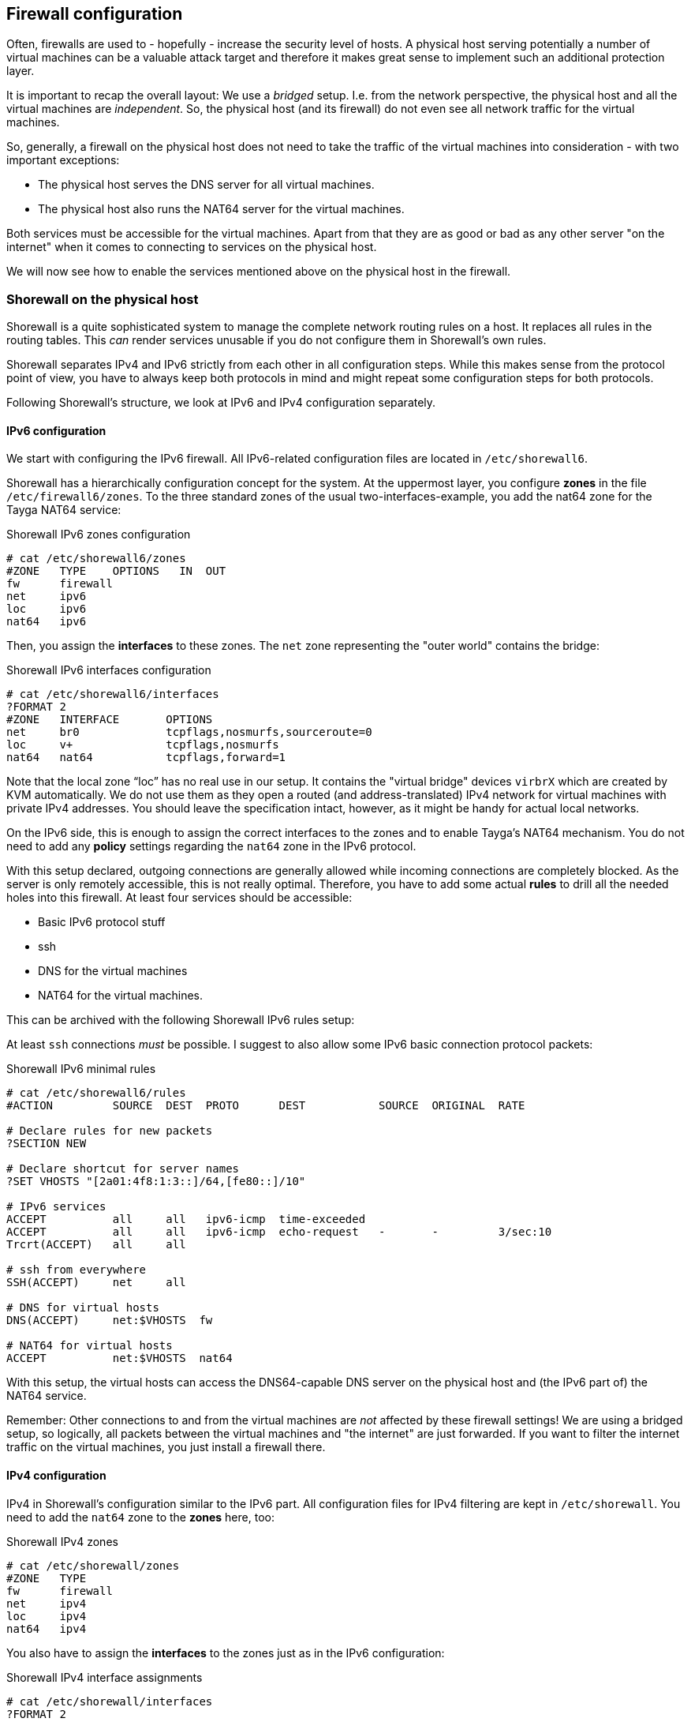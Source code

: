 [[sec-firewall]]
== Firewall configuration

Often, firewalls are used to - hopefully - increase the security level of hosts. A physical host serving potentially a number of virtual machines can be a valuable attack target and therefore it makes great sense to implement such an additional protection layer.

It is important to recap the overall layout: We use a _bridged_ setup. I.e. from the network perspective, the physical host and all the virtual machines are _independent_. So, the physical host (and its firewall) do not even see all network traffic for the virtual machines.

So, generally, a firewall on the physical host does not need to take the traffic of the virtual machines into consideration - with two important exceptions:

* The physical host serves the DNS server for all virtual machines.

* The physical host also runs the NAT64 server for the virtual machines.

Both services must be accessible for the virtual machines.
Apart from that they are as good or bad as any other server "on the internet" when it comes to connecting to services on the physical host.

We will now see how to enable the services mentioned above on the physical host in the firewall.

=== Shorewall on the physical host

Shorewall is a quite sophisticated system to manage the complete network routing rules on a host.
It replaces all rules in the routing tables.
This _can_ render services unusable if you do not configure them in Shorewall's own rules.

Shorewall separates IPv4 and IPv6 strictly from each other in all configuration steps.
While this makes sense from the protocol point of view, you have to always keep both protocols in mind and might repeat some configuration steps for both protocols.

Following Shorewall's structure, we look at IPv6 and IPv4 configuration separately.


==== IPv6 configuration

We start with configuring the IPv6 firewall.
All IPv6-related configuration files are located in `/etc/shorewall6`.

Shorewall has a hierarchically configuration concept for the system.
At the uppermost layer, you configure *zones* in the file `/etc/firewall6/zones`.
To the three standard zones of the usual two-interfaces-example, you add the nat64 zone for the Tayga NAT64 service:

.Shorewall IPv6 zones configuration
----
# cat /etc/shorewall6/zones
#ZONE   TYPE    OPTIONS   IN  OUT
fw      firewall
net     ipv6
loc     ipv6
nat64   ipv6
----

Then, you assign the *interfaces* to these zones. The `net` zone representing the "outer world" contains the bridge:

.Shorewall IPv6 interfaces configuration
----
# cat /etc/shorewall6/interfaces
?FORMAT 2
#ZONE   INTERFACE       OPTIONS
net     br0             tcpflags,nosmurfs,sourceroute=0
loc     v+              tcpflags,nosmurfs
nat64   nat64           tcpflags,forward=1
----

Note that the local zone "`loc`" has no real use in our setup.
It contains the "virtual bridge" devices `virbrX` which are created by KVM automatically.
We do not use them as they open a routed (and address-translated) IPv4 network for virtual machines with private IPv4 addresses.
You should leave the specification intact, however, as it might be handy for actual local networks.

On the IPv6 side, this is enough to assign the correct interfaces to the zones and to enable Tayga's NAT64 mechanism.
You do not need to add any *policy* settings regarding the `nat64` zone in the IPv6 protocol.

With this setup declared, outgoing connections are generally allowed while incoming connections are completely blocked.
As the server is only remotely accessible, this is not really optimal.
Therefore, you have to add some actual *rules* to drill all the needed holes into this firewall.
At least four services should be accessible:

* Basic IPv6 protocol stuff

* ssh

* DNS for the virtual machines

* NAT64 for the virtual machines.

This can be archived with the following Shorewall IPv6 rules setup:


At least `ssh` connections _must_ be possible. I suggest to also allow some IPv6 basic connection protocol packets:

.Shorewall IPv6 minimal rules
----
# cat /etc/shorewall6/rules
#ACTION         SOURCE  DEST  PROTO      DEST           SOURCE  ORIGINAL  RATE

# Declare rules for new packets
?SECTION NEW

# Declare shortcut for server names
?SET VHOSTS "[2a01:4f8:1:3::]/64,[fe80::]/10"

# IPv6 services
ACCEPT          all     all   ipv6-icmp  time-exceeded
ACCEPT          all     all   ipv6-icmp  echo-request   -       -         3/sec:10
Trcrt(ACCEPT)   all     all

# ssh from everywhere
SSH(ACCEPT)     net     all

# DNS for virtual hosts
DNS(ACCEPT)     net:$VHOSTS  fw

# NAT64 for virtual hosts
ACCEPT          net:$VHOSTS  nat64
----

With this setup, the virtual hosts can access the DNS64-capable DNS server on the physical host and (the IPv6 part of) the NAT64 service.

Remember: Other connections to and from the virtual machines are _not_ affected by these firewall settings!
We are using a bridged setup, so logically, all packets between the virtual machines and "the internet" are just forwarded.
If you want to filter the internet traffic on the virtual machines, you just install a firewall there.


==== IPv4 configuration

IPv4 in Shorewall's configuration similar to the IPv6 part.
All configuration files for IPv4 filtering are kept in `/etc/shorewall`.
You need to add the `nat64` zone to the *zones* here, too:

.Shorewall IPv4 zones
----
# cat /etc/shorewall/zones
#ZONE   TYPE
fw      firewall
net     ipv4
loc     ipv4
nat64   ipv4
----

You also have to assign the *interfaces* to the zones just as in the IPv6 configuration:

.Shorewall IPv4 interface assignments
----
# cat /etc/shorewall/interfaces
?FORMAT 2
#ZONE   INTERFACE       OPTIONS
net     br0             tcpflags,nosmurfs,routefilter,logmartians,sourceroute=0
loc     v+              tcpflags,nosmurfs
nat64   nat64           tcpflags,nosmurfs,routefilter,logmartians,routeback
----

In the IPv4 protocol, the `nat64` interface actually communicates with the outside.
This has to be allowed in the firewall.
A complete functional *policy* set looks like this:

.Shorewall IPv4 policies
----
# cat /etc/shorewall/policy
#SOURCE         DEST            POLICY          LOGLEVEL
net             fw              DROP            info

fw              net             ACCEPT
nat64           net             ACCEPT

fw              loc             ACCEPT
loc             all             ACCEPT

# THE FOLLOWING POLICY MUST BE LAST
all             all             REJECT          info
----

The IPv4 *rules* do not contain _any_ configuration specific to our setup. They are totally generic and could be like this:

.Minimalistic Shorewall IPv4 rule set
----
#ACTION         SOURCE          DEST            PROTO
?SECTION NEW

Rfc1918(DROP)   net             fw

ACCEPT          all             all     icmp    fragmentation-needed
ACCEPT          all             all     icmp    time-exceeded
ACCEPT          all             all     icmp    echo-request    -       -       3/sec:10
Trcrt(ACCEPT)   all             all

# ssh from everywhere
SSH(ACCEPT)     net     all
----

Once again: You do not need to enable _any_ services or ports needed by the virtual machines.
This traffic will _not_ go through the firewall of the physical host.

There is one important final configuration detail:
As described <<sec-how-tayga-works,above>>, Tayga uses the default network address translation mechanisms of Linux for the NAT64 process.
Therefore, it adds a network address translation rule into the firewall on startup.
However, when Shorewall starts later, it empties the complete rule set which breaks Tayga.

To prevent this, Shorewall needs an additional *snat* (**s**ource **n**etwork **a**ddress **t**ranslation) rule which brings the rule needed by Tayga into Shorewall's own configuration:

.Shorewall source NAT IPv4 rule for Tayga NAT64
----
# cat /etc/shorewall/snat
#ACTION    SOURCE               DEST
MASQUERADE 192.168.255.0/24     br0
----

With these rules applied to Shorewall, all network services of the IPv6 first setup run, the virtual machines can communicate through their DNS64/NAT64 translation layer and only those services are connectable from the outside which are enabled in the firewall.


=== Firewalls on virtual machines

Of course, you may install Shorewall (or any other firewall system) also on the virtual machines. You must even do so if you want to restrict access to services as these connections generally do not go through the physical machine's network stack.

If your virtual machines are IPv6-only machines (as this guide recommends), you only have to care about IPv6 traffic. The machine will never see any IPv4 packets from the outside.

If your virtual machine has direct IPv4 connectivity with an official IP address, you have to take care for it in the firewall. For both protocols you configure the firewall just as if the machine was a stand-alone system. Direct incoming traffic is in both cases unaffected of the physical machine.

Note that even on virtual hosts with direct IPv4 connectivity, outgoing connections to IPv4 targets <<sec-dns-ipv4-enhanced,might still be passed>> through the DNS64/NAT64 layer so that the target machine will see the connection as opened from the physical host. The <<sec-email-setup-notes,e-mail setup notes>> describe how to change that (just do not use the DNS server of the physical host).


=== ssh firewalling with sshguard

The Shorewall rules recommended above enable ssh unconditionally from everywhere.
While this usually has no security implications, log files clobbered with warnings become quite annoying.
A simple and quite effective solution is the small "sshguard" package available for many distributions.

sshguard scans the logs for failed ssh logins.
If there were too many attempts from one source, it creates a temporary rule in the network stack dropping all network traffic from that source.

sshguard can be installed alongside Shorewall without problems.
If you use it, install it on the physical host and each virtual machine as each installation only knows about its own system.

If you have trusted networks which connect to the machine regulary, consider adding these networks to sshguard's whitelist in `/etc/sshguard/whitelist`.
Then, sshguard will not block these addresses even if some failed logins are logged.
You can whitelist IPv4 and IPv6 addresses and address ranges in any order and combination.
